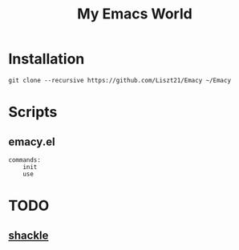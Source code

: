 #+TITLE: My Emacs World

* Installation
#+begin_src shell
git clone --recursive https://github.com/Liszt21/Emacy ~/Emacy
#+end_src

* Scripts
** emacy.el
#+begin_example
commands:
    init
    use
#+end_example

* TODO
** [[https://depp.brause.cc/shackle/][shackle]]